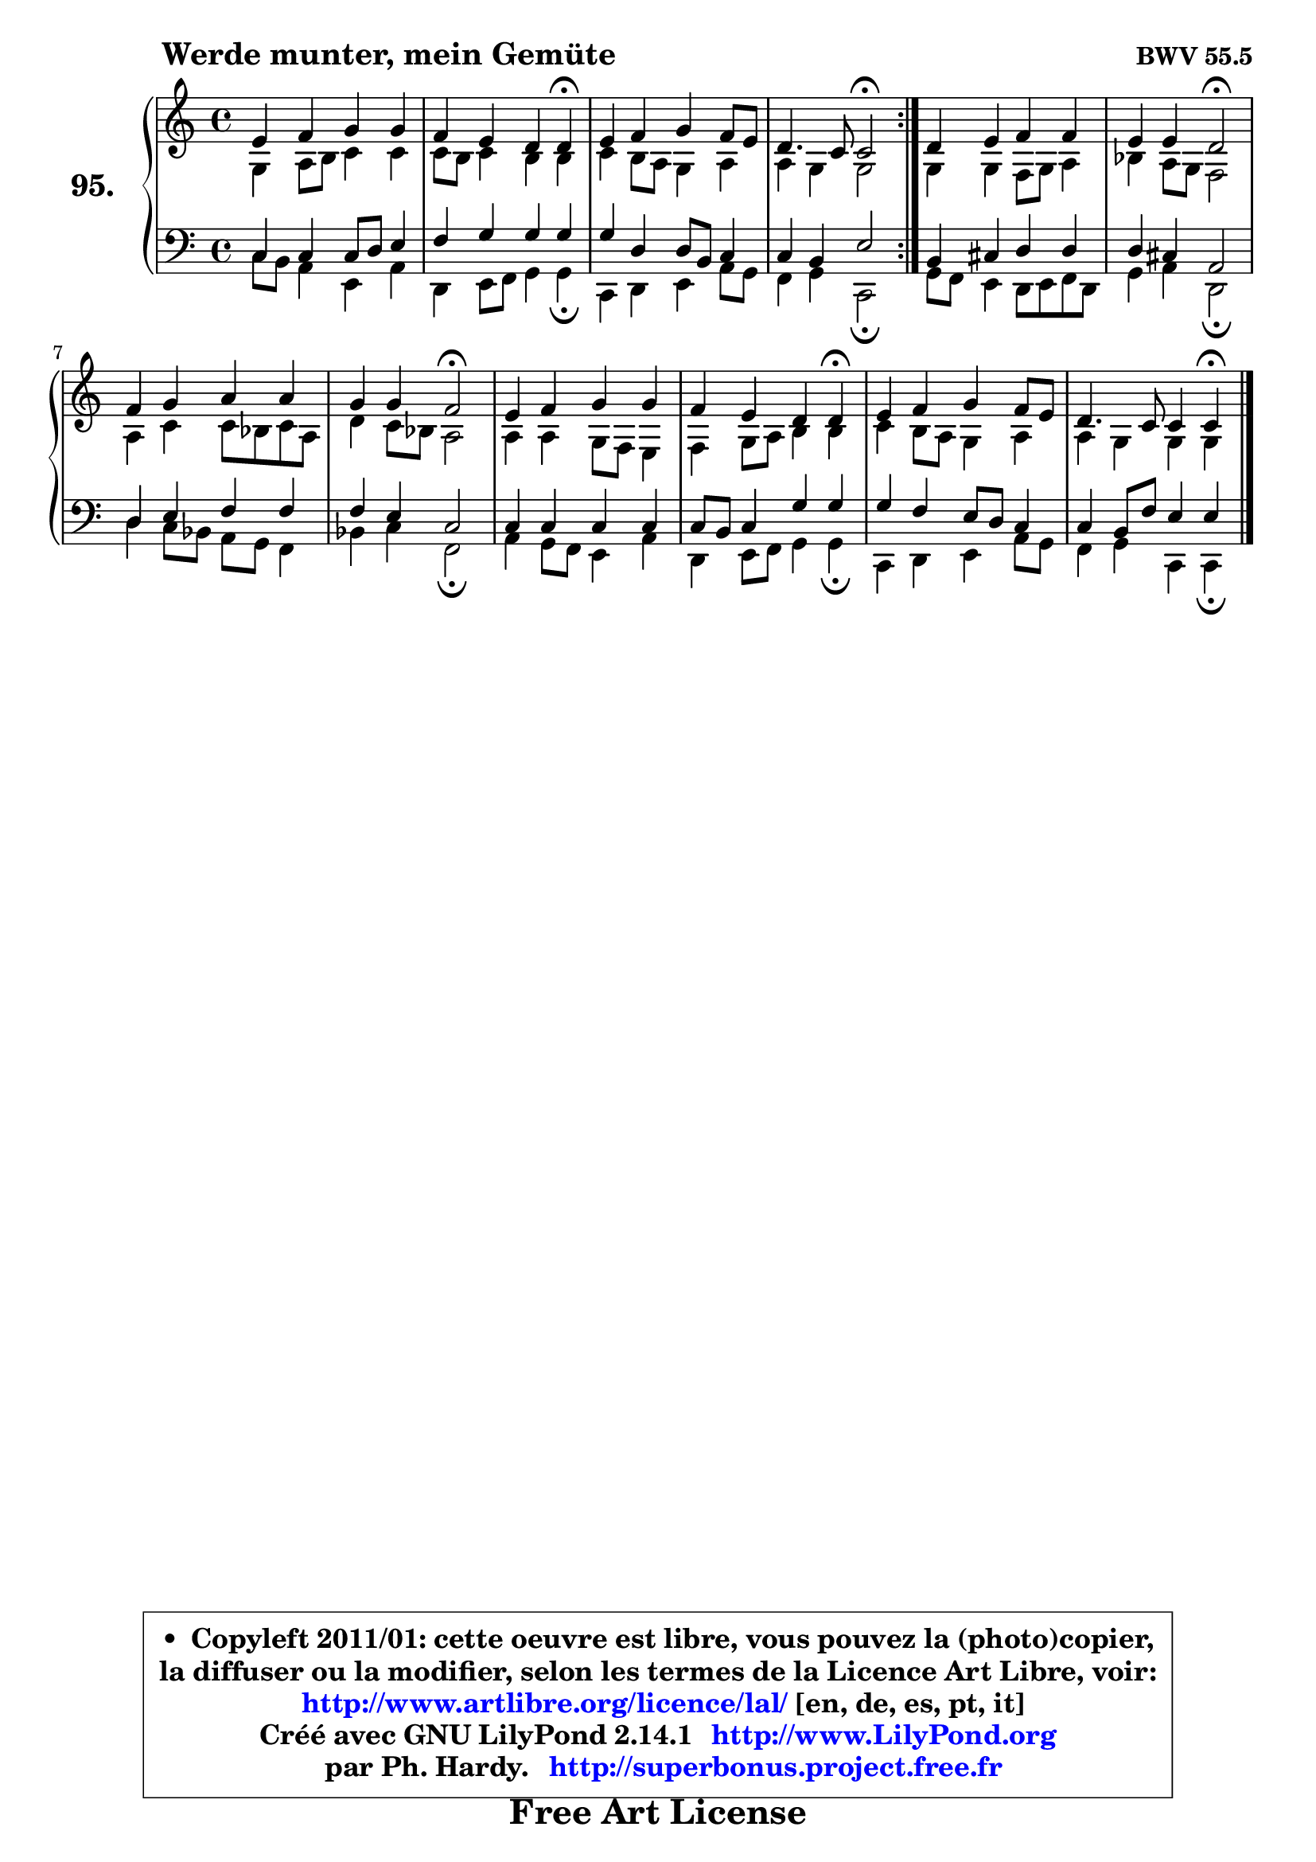 
\version "2.14.1"

    \paper {
%	system-system-spacing #'padding = #0.1
%	score-system-spacing #'padding = #0.1
%	ragged-bottom = ##f
%	ragged-last-bottom = ##f
	}

    \header {
      opus = \markup { \bold "BWV 55.5" }
      piece = \markup { \hspace #9 \fontsize #2 \bold "Werde munter, mein Gemüte" }
      maintainer = "Ph. Hardy"
      maintainerEmail = "superbonus.project@free.fr"
      lastupdated = "2011/Jul/20"
      tagline = \markup { \fontsize #3 \bold "Free Art License" }
      copyright = \markup { \fontsize #3  \bold   \override #'(box-padding .  1.0) \override #'(baseline-skip . 2.9) \box \column { \center-align { \fontsize #-2 \line { • \hspace #0.5 Copyleft 2011/01: cette oeuvre est libre, vous pouvez la (photo)copier, } \line { \fontsize #-2 \line {la diffuser ou la modifier, selon les termes de la Licence Art Libre, voir: } } \line { \fontsize #-2 \with-url #"http://www.artlibre.org/licence/lal/" \line { \fontsize #1 \hspace #1.0 \with-color #blue http://www.artlibre.org/licence/lal/ [en, de, es, pt, it] } } \line { \fontsize #-2 \line { Créé avec GNU LilyPond 2.14.1 \with-url #"http://www.LilyPond.org" \line { \with-color #blue \fontsize #1 \hspace #1.0 \with-color #blue http://www.LilyPond.org } } } \line { \hspace #1.0 \fontsize #-2 \line {par Ph. Hardy. } \line { \fontsize #-2 \with-url #"http://superbonus.project.free.fr" \line { \fontsize #1 \hspace #1.0 \with-color #blue http://superbonus.project.free.fr } } } } } }

	  }

  guidemidi = {
	\repeat volta 2 {
        R1 |
        r2. \tempo 4 = 30 r4 \tempo 4 = 78 |
        R1 |
        r2 \tempo 4 = 34 r2 \tempo 4 = 78 | } %fin du repeat
        R1 |
        r2 \tempo 4 = 34 r2 \tempo 4 = 78 |
        R1 |
        r2 \tempo 4 = 34 r2 \tempo 4 = 78 |
        R1 |
        r2. \tempo 4 = 30 r4 \tempo 4 = 78 |
        R1 |
        r2. \tempo 4 = 30 r4 
	}

  upper = {
\displayLilyMusic \transpose bes c {
	\time 4/4
	\key bes \major
	\clef treble
	\voiceOne
	<< { 
	% SOPRANO
	\set Voice.midiInstrument = "acoustic grand"
	\relative c'' {
	\repeat volta 2 {
        d4 es f f |
        es4 d c c4\fermata |
        d4 es f es8 d |
        c4. bes8 bes2\fermata | } %fin du repeat
        c4 d es es |
        d4 d c2\fermata |
        es4 f g g |
        f4 f es2\fermata |
        d4 es f f |
        es4 d c c\fermata |
        d4 es f es8 d |
        c4. bes8 bes4 bes\fermata |
        \bar "|."
	} % fin de relative
	}

	\context Voice="1" { \voiceTwo 
	% ALTO
	\set Voice.midiInstrument = "acoustic grand"
	\relative c' {
	\repeat volta 2 {
        f4 g8 a bes4 bes |
        bes8 a bes4 a a |
        bes4 a8 g f4 g |
        g4 f f2 | } %fin du repeat
        f4 f es8 f g4 |
        aes4 g8 f es2 |
        g4 bes bes8 aes bes g |
        c4 bes8 aes g2 |
        g4 g f8 es d4 |
        es4 f8 g a4 a |
        bes4 a8 g f4 g |
        g4 f f f |
        \bar "|."
	} % fin de relative
	\oneVoice
	} >>
}
	}

    lower = {
\transpose bes c {
	\time 4/4
	\key bes \major
	\clef bass
	\voiceOne
	<< { 
	% TENOR
	\set Voice.midiInstrument = "acoustic grand"
	\relative c' {
	\repeat volta 2 {
        bes4 bes bes8 c d4 |
        es4 f f f |
        f4 c c8 a bes4 |
        bes4 a d2 | } %fin du repeat
        a4 b c c |
        c4 b g2 |
        c4 d es es |
        es4 d bes2 |
        bes4 bes bes bes |
        bes8 a bes4 f' f |
        f4 es d8 c bes4 |
        bes4 a8 es' d4 d |
        \bar "|."
	} % fin de relative
	}
	\context Voice="1" { \voiceTwo 
	% BASS
	\set Voice.midiInstrument = "acoustic grand"
	\relative c' {
	\repeat volta 2 {
        bes8 a g4 d g |
        c,4 d8 es f4 f\fermata |
        bes,4 c d g8 f |
        es4 f bes,2\fermata | } %fin du repeat
        f'8 es d4 c8 d es c |
        f4 g c,2\fermata |
        c'4 bes8 aes g f es4 |
        aes4 bes es,2\fermata |
        g4 f8 es d4 g |
        c,4 d8 es f4 f\fermata |
        bes,4 c d g8 f |
        es4 f bes, bes4\fermata |
        \bar "|."
	} % fin de relative
	\oneVoice
	} >>
}
	}


    \score { 

	\new PianoStaff <<
	\set PianoStaff.instrumentName = \markup { \bold \huge "95." }
	\new Staff = "upper" \upper
	\new Staff = "lower" \lower
	>>

    \layout {
%	ragged-last = ##f
	   }

         } % fin de score

  \score {
    \unfoldRepeats { << \guidemidi \upper \lower >> }
    \midi {
    \context {
     \Staff
      \remove "Staff_performer"
               }

     \context {
      \Voice
       \consists "Staff_performer"
                }

     \context { 
      \Score
      tempoWholesPerMinute = #(ly:make-moment 78 4)
		}
	    }
	}


